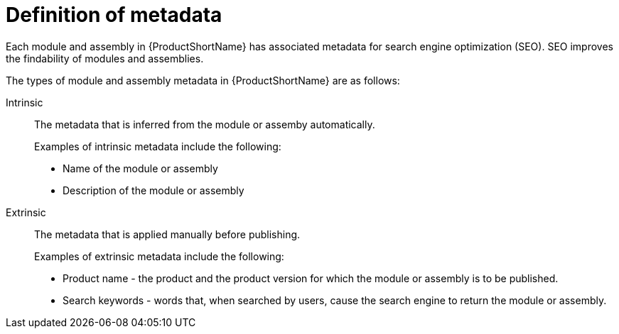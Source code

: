 [id='definition-of-metadata_{context}']
= Definition of metadata

[role="_abstract"]
Each module and assembly in {ProductShortName} has associated metadata for search engine optimization (SEO). SEO improves the findability of modules and assemblies.

The types of module and assembly metadata in {ProductShortName} are as follows:

Intrinsic:: The metadata that is inferred from the module or assemby automatically.
+
Examples of intrinsic metadata include the following:

** Name of the module or assembly
** Description of the module or assembly

Extrinsic:: The metadata that is applied manually before publishing.
+
Examples of extrinsic metadata include the following:

** Product name - the product and the product version for which the module or assembly is to be published.
** Search keywords - words that, when searched by users, cause the search engine to return the module or assembly.
